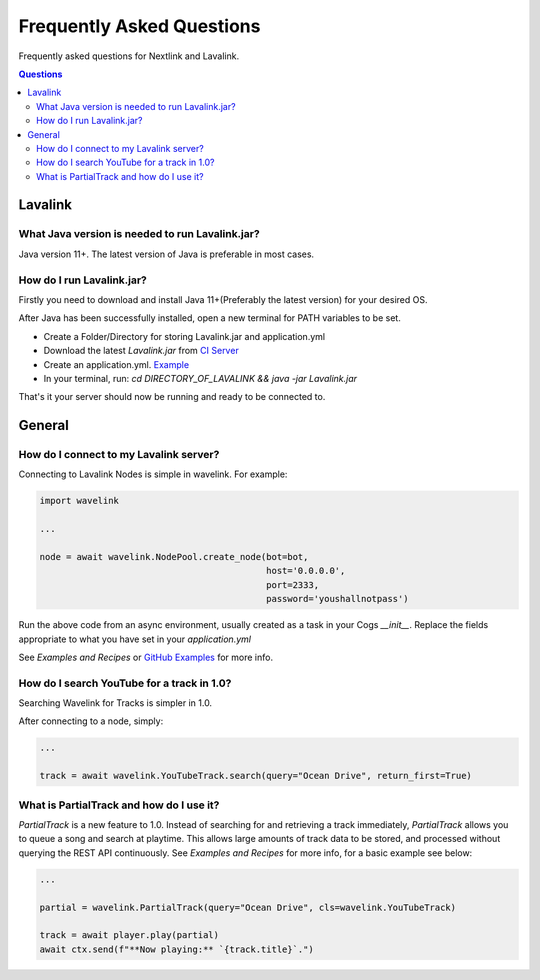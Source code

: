 Frequently Asked Questions
==================================
Frequently asked questions for Nextlink and Lavalink.

.. contents:: Questions
    :local:


Lavalink
--------

What Java version is needed to run Lavalink.jar?
~~~~~~~~~~~~~~~~~~~~~~~~~~~~~~~~~~~~~~~~~~~~~~~~
Java version 11+. The latest version of Java is preferable in most cases.


How do I run Lavalink.jar?
~~~~~~~~~~~~~~~~~~~~~~~~~~
Firstly you need to download and install Java 11+(Preferably the latest version) for your desired OS.

After Java has been successfully installed, open a new terminal for PATH variables to be set.

- Create a Folder/Directory for storing Lavalink.jar and application.yml
- Download the latest `Lavalink.jar` from `CI Server <https://ci.fredboat.com/viewLog.html?buildId=lastSuccessful&buildTypeId=Lavalink_Build&tab=artifacts&guest=1>`_
- Create an application.yml. `Example <https://github.com/freyacodes/Lavalink/blob/master/LavalinkServer/application.yml.example>`_
- In your terminal, run: `cd DIRECTORY_OF_LAVALINK && java -jar Lavalink.jar`

That's it your server should now be running and ready to be connected to.


General
-------

How do I connect to my Lavalink server?
~~~~~~~~~~~~~~~~~~~~~~~~~~~~~~~~~~~~~~~
Connecting to Lavalink Nodes is simple in wavelink. For example:

.. code:: python3

    import wavelink

    ...

    node = await wavelink.NodePool.create_node(bot=bot,
                                               host='0.0.0.0',
                                               port=2333,
                                               password='youshallnotpass')


Run the above code from an async environment, usually created as a task in your Cogs `__init__`.
Replace the fields appropriate to what you have set in your `application.yml`

See `Examples and Recipes` or `GitHub Examples <https://github.com/PythonistaGuild/Wavelink/tree/1.0/examples>`_ for more info.


How do I search YouTube for a track in 1.0?
~~~~~~~~~~~~~~~~~~~~~~~~~~~~~~~~~~~~~~~~~~~
Searching Wavelink for Tracks is simpler in 1.0.

After connecting to a node, simply:

.. code:: python3

    ...

    track = await wavelink.YouTubeTrack.search(query="Ocean Drive", return_first=True)


What is PartialTrack and how do I use it?
~~~~~~~~~~~~~~~~~~~~~~~~~~~~~~~~~~~~~~~~~
`PartialTrack` is a new feature to 1.0. Instead of searching for and retrieving a track immediately,
`PartialTrack` allows you to queue a song and search at playtime. This allows large amounts of track data to be stored,
and processed without querying the REST API continuously. See `Examples and Recipes` for more info, for a basic example see below:

.. code:: python3

    ...

    partial = wavelink.PartialTrack(query="Ocean Drive", cls=wavelink.YouTubeTrack)

    track = await player.play(partial)
    await ctx.send(f"**Now playing:** `{track.title}`.")

